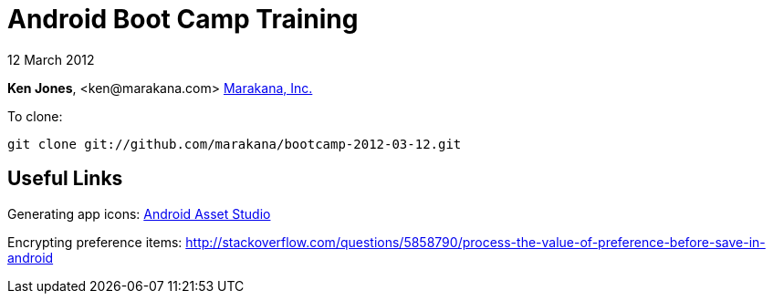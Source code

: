 = Android Boot Camp Training

12 March 2012

*Ken Jones*, +<ken@marakana.com>+
http://marakana.com[Marakana, Inc.]

To clone:

	git clone git://github.com/marakana/bootcamp-2012-03-12.git

== Useful Links

Generating app icons: http://android-ui-utils.googlecode.com/hg/asset-studio/dist/index.html[Android Asset Studio]

Encrypting preference items: http://stackoverflow.com/questions/5858790/process-the-value-of-preference-before-save-in-android

